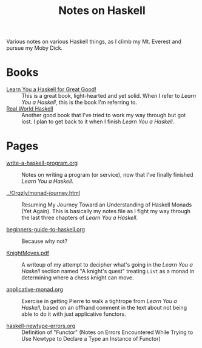 # -*- org -*-
#+TITLE: Notes on Haskell
#+COLUMNS: %8TODO %10WHO %3PRIORITY %3HOURS(HRS) %80ITEM
#+OPTIONS: author:nil creator:t H:9
#+HTML_HEAD: <link href="https://fonts.googleapis.com/css?family=IBM+Plex+Mono|IBM+Plex+Sans" rel="stylesheet">
#+HTML_HEAD: <link href="/org-mode.css" rel="stylesheet" type="text/css">
#+HTML_HEAD: <link href="/styles/toc.css" rel="stylesheet" type="text/css">
#+HTML_HEAD: <script src="/scripts/jquery-3.3.1.js" type="text/javascript"></script>
#+HTML_HEAD: <script src="/scripts/toc-manipulation.js" type="text/javascript"></script>

Various notes on various Haskell things, as I climb my Mt. Everest and pursue my Moby Dick.

* Books

- [[http://learnyouahaskell.com/][Learn You a Haskell for Great Good!]] :: This is a great book, light-hearted and yet solid.  When I
     refer to /Learn You a Haskell/, this is the book I'm referring to.
- [[http://book.realworldhaskell.org/][Real World Haskell]] :: Another good book that I've tried to work my way through but got lost.  I
     plan to get back to it when I finish /Learn You a Haskell/.

* Pages
  
# Links must be relative.

  - [[file:write-a-haskell-program.org][write-a-haskell-program.org]] :: Notes on writing a program (or service), now that I've finally
       finished /Learn You a Haskell/.

  - [[file:../Orgzly/monad-journey.html][../Orgzly/monad-journey.html]] :: Resuming My Journey Toward an Understanding of Haskell Monads
       (Yet Again).  This is basically my notes file as I fight my way through the last three
       chapters of /Learn You a Haskell/.

  - [[file:beginners-guide-to-haskell.org][beginners-guide-to-haskell.org]] :: Because why not?

  - [[file:KnightMoves.pdf][KnightMoves.pdf]] :: A writeup of my attempt to decipher what's going in the /Learn You a Haskell/
       section named "A knight's quest" treating =List= as a monad in determining where a chess
       knight can move.

  - [[file:applicative-monad.org][applicative-monad.org]] :: Exercise in getting Pierre to walk a tightrope from /Learn You a
       Haskell/, based on an offhand comment in the text about not being able to do it with just
       applicative functors.

  - [[file:haskell-newtype-errors.org][haskell-newtype-errors.org]] :: Definition of "Functor" (Notes on Errors Encountered While Trying
       to Use Newtype to Declare a Type an Instance of Functor)
